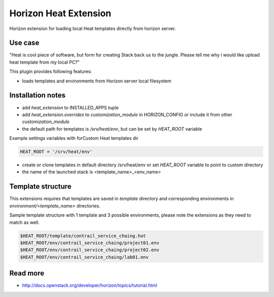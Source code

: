======================
Horizon Heat Extension
======================

Horizon extension for loading local Heat templates directly from horizon server.

Use case
-----------

"Heat is cool piece of software, but form for creating Stack back us to the jungle. Please tell me why i would like upload heat template from my local PC?"

This plugin provides following features:

* loads templates and environments from Horizon server local filesystem

Installation notes
------------

* add `heat_extension` to INSTALLED_APPS tuple
* add `heat_extension.overrides` to `customization_module` in HORIZON_CONFIG or include it from other `customization_module`
* the default path for templates is `/srv/heat/env`, but can be set by `HEAT_ROOT` variable

Example settings variables with forCustom Heat templates dir

.. code-block:: python

    HEAT_ROOT = '/srv/heat/env'

* create or clone templates in default directory /srv/heat/env or set `HEAT_ROOT` variable to point to custom directory
* the name of the launched stack is <template_name>_<env_name>

Template structure
---------

This extensions requires that templates are saved in `template` directory and corresponding 
environments in `environment/<template_name>` directories.

Sample template structure with 1 template and 3 possible environments, please note the extensions as they need to match as well.

.. code-block:: bash

    $HEAT_ROOT/template/contrail_service_chaing.hot
    $HEAT_ROOT/env/contrail_service_chaing/project01.env
    $HEAT_ROOT/env/contrail_service_chaing/project02.env
    $HEAT_ROOT/env/contrail_service_chaing/lab01.env

Read more
-----

* http://docs.openstack.org/developer/horizon/topics/tutorial.html

|License badge|

.. |License badge| image:: http://img.shields.io/badge/license-Apache%202.0-green.svg?style=flat
